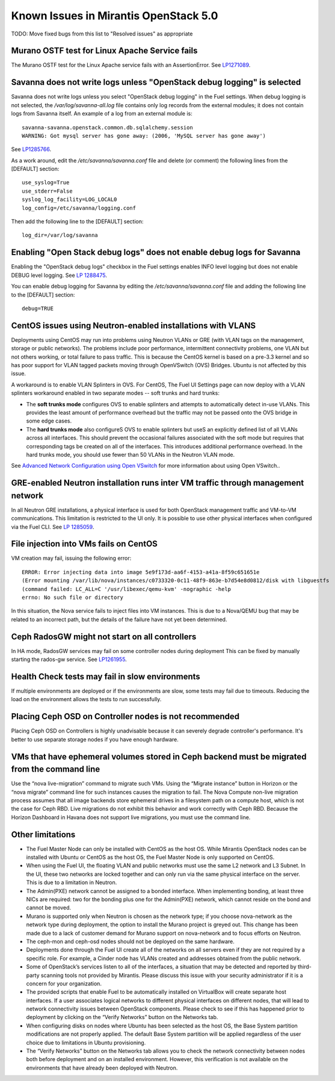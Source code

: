Known Issues in Mirantis OpenStack 5.0
======================================

TODO: Move fixed bugs from this list to "Resolved issues"
as appropriate

Murano OSTF test for Linux Apache Service fails
-----------------------------------------------

The Murano OSTF test for the Linux Apache service fails with an AssertionError.
See `LP1271089 <https://bugs.launchpad.net/fuel/+bug/1271089>`_.


Savanna does not write logs unless "OpenStack debug logging" is selected
------------------------------------------------------------------------

Savanna does not write logs unless you select "OpenStack debug logging" in the Fuel settings.
When debug logging is not selected,
the */var/log/savanna-all.log* file
contains only log records from the external modules;
it does not contain logs from Savanna itself.
An example of a log from an external module is:

::

  savanna-savanna.openstack.common.db.sqlalchemy.session
  WARNING: Got mysql server has gone away: (2006, 'MySQL server has gone away')

See `LP1285766 <https://bugs.launchpad.net/fuel/+bug/1285766>`_.

As a work around, edit the  */etc/savanna/savanna.conf* file
and delete (or comment) the following lines from the [DEFAULT] section:

::

  use_syslog=True
  use_stderr=False
  syslog_log_facility=LOG_LOCAL0
  log_config=/etc/savanna/logging.conf

Then add the following line to the [DEFAULT] section:

::

  log_dir=/var/log/savanna


Enabling "Open Stack debug logs" does not enable debug logs for Savanna
-----------------------------------------------------------------------

Enabling the "OpenStack debug logs" checkbox in the Fuel settings
enables INFO level logging but does not enable DEBUG level logging.
See `LP 1288475 <https://bugs.launchpad.net/fuel/+bug/1288475>`_.

You can enable debug logging for Savanna
by editing the  */etc/savanna/savanna.conf* file
and adding the following line to the [DEFAULT] section:

::

  debug=TRUE


CentOS issues using Neutron-enabled installations with VLANS
------------------------------------------------------------

Deployments using CentOS may run into problems
using Neutron VLANs or GRE (with VLAN tags on the management, storage or public networks).
The problems include poor performance, intermittent connectivity problems,
one VLAN but not others working, or total failure to pass traffic.
This is because the CentOS kernel is based on a pre-3.3 kernel
and so has poor support for VLAN tagged packets moving through OpenVSwitch (OVS) Bridges.
Ubuntu is not affected by this issue.

A workaround is to enable VLAN Splinters in OVS.
For CentOS, The Fuel UI Settings page can now deploy
with a VLAN splinters workaround enabled in two separate modes -- soft trunks and hard trunks:

*  The **soft trunks mode** configures OVS to enable splinters
   and attempts to automatically detect in-use VLANs.
   This provides the least amount of performance overhead
   but the traffic may not be passed onto the OVS bridge in some edge cases.

*  The **hard trunks mode** also configureS OVS to enable splinters
   but useS an explicitly defined list of all VLANs across all interfaces.
   This should prevent the occasional failures associated with the soft mode
   but requires that corresponding tags be created on all of the interfaces.
   This introduces additional performance overhead.
   In the hard trunks mode,  you should use fewer than 50 VLANs in the Neutron VLAN mode.

See `Advanced Network Configuration using Open VSwitch <http://docs.mirantis.com/fuel/fuel-5.0/reference-architecture.html?highlight=vlan%20splinters#advanced-network-configuration-using-open-vswitch>`_
for more information about using Open VSwitch..

GRE-enabled Neutron installation runs inter VM traffic through management network
---------------------------------------------------------------------------------

In all Neutron GRE installations,
a physical interface is used for both OpenStack management traffic and VM-to-VM communications.
This limitation is restricted to the UI only.
It is possible to use other physical interfaces when configured via the Fuel CLI.
See `LP 1285059 <https://bugs.launchpad.net/fuel/+bug/1285059>`_.

File injection into VMs fails on CentOS
---------------------------------------

VM creation may fail, issuing the following error:

::

  ERROR: Error injecting data into image 5e9f173d-aa6f-4153-a41a-8f59c651651e
  (Error mounting /var/lib/nova/instances/c0733320-0c11-48f9-863e-b7d54e8d0812/disk with libguestfs
  (command failed: LC_ALL=C '/usr/libexec/qemu-kvm' -nographic -help
  errno: No such file or directory

In this situation, the Nova service fails to inject files into VM instances.
This is due to a Nova/QEMU bug that may be related to an incorrect path,
but the details of the failure have not yet been determined.

Ceph RadosGW might not start on all controllers
-----------------------------------------------

In HA mode, RadosGW services may fail on some controller nodes during deployment
This can be fixed by manually starting the rados-gw service.
See `LP1261955 <https://bugs.launchpad.net/fuel/+bug/1261966>`_.

Health Check tests may fail in slow environments
------------------------------------------------

If multiple environments are deployed or if the environments are slow,
some tests may fail due to timeouts.
Reducing the load on the environment allows the tests to run successfully.

Placing Ceph OSD on Controller nodes is not recommended
-------------------------------------------------------

Placing Ceph OSD on Controllers is highly unadvisable because it can severely
degrade controller's performance. It's better to use separate storage nodes
if you have enough hardware.

VMs that have ephemeral volumes stored in Ceph backend must be migrated from the command line
---------------------------------------------------------------------------------------------

Use the “nova live-migration” command to migrate such VMs.
Using the “Migrate instance” button in Horizon or the “nova migrate” command line
for such instances causes the migration to fail.
The Nova Compute non-live migration process assumes
that all image backends store ephemeral drives in a filesystem path on a compute host,
which is not the case for Ceph RBD.
Live migrations do not exhibit this behavior and work correctly with Ceph RBD.
Because the Horizon Dashboard in Havana does not support live migrations,
you must use the command line.

Other limitations
-----------------

* The Fuel Master Node can only be installed with CentOS as the host OS.
  While Mirantis OpenStack nodes can be installed with Ubuntu or CentOS as the host OS,
  the Fuel Master Node is only supported on CentOS.

* When using the Fuel UI, the floating VLAN and public networks
  must use the same L2 network and L3 Subnet.
  In the UI, these two networks are locked together
  and can only run via the same physical interface on the server.
  This is due to a limitation in Neutron.

* The Admin(PXE) network cannot be assigned to a bonded interface.
  When implementing bonding, at least three NICs are required:
  two for the bonding plus one for the Admin(PXE) network,
  which cannot reside on the bond and cannot be moved.

* Murano is supported only when Neutron is chosen as the network type;
  if you choose nova-network as the network type during deployment,
  the option to install the Murano project is greyed out.
  This change has been made due to a lack of customer demand
  for Murano support on nova-network and to focus efforts on Neutron.

* The ceph-mon and ceph-osd nodes should not be deployed on the same hardware.

* Deployments done through the Fuel UI create all of the networks on all servers
  even if they are not required by a specific role.
  For example, a Cinder node has VLANs created and addresses obtained from the public network.

* Some of OpenStack’s services listen to all of the interfaces,
  a situation that may be detected and reported by third-party scanning tools not provided by Mirantis.
  Please discuss this issue with your security administrator if it is a concern for your organization.

* The provided scripts that enable Fuel to be automatically installed on VirtualBox
  will create separate host interfaces.
  If a user associates logical networks to different physical interfaces on different nodes,
  that will lead to network connectivity issues between OpenStack components.
  Please check to see if this has happened prior to deployment
  by clicking on the “Verify Networks” button on the Networks tab.

* When configuring disks on nodes where Ubuntu has been selected as the host OS,
  the Base System partition modifications are not properly applied.
  The default Base System partition will be applied regardless of the user choice
  due to limitations in Ubuntu provisioning.

* The “Verify Networks” button on the Networks tab
  allows you to check the network connectivity between nodes
  both before deployment and on an installed environment.
  However, this verification is not available on the environments
  that have already been deployed with Neutron.

